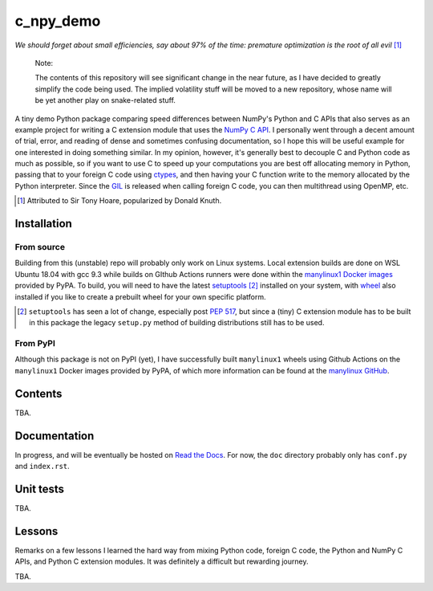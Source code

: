 .. README for c_numpy_demo

c_npy_demo
==========

.. image:: https://img.shields.io/github/workflow/status/phetdam/c_npy_demo/
   build?logo=github
   :target: https://github.com/phetdam/c_npy_demo/actions
   :alt: GitHub Workflow Status

*We should forget about small efficiencies, say about 97% of the time: premature
optimization is the root of all evil* [#]_

   Note:

   The contents of this repository will see significant change in the near
   future, as I have decided to greatly simplify the code being used. The
   implied volatility stuff will be moved to a new repository, whose name will
   be yet another play on snake-related stuff.

A tiny demo Python package comparing speed differences between NumPy's Python
and C APIs that also serves as an example project for writing a C extension
module that uses the `NumPy C API`__. I personally went through a decent amount
of trial, error, and reading of dense and sometimes confusing documentation, so
I hope this will be useful example for one interested in doing something
similar. In my opinion, however, it's generally best to decouple C and Python
code as much as possible, so if you want to use C to speed up your computations
you are best off allocating memory in Python, passing that to your foreign C
code using `ctypes`__, and then having your C function write to the memory
allocated by the Python interpreter. Since the `GIL`__ is released when calling
foreign C code, you can then multithread using OpenMP, etc.

.. [#] Attributed to Sir Tony Hoare, popularized by Donald Knuth.

.. __: https://numpy.org/devdocs/user/c-info.html

.. __: https://docs.python.org/3/library/ctypes.html

.. __: https://docs.python.org/3/glossary.html#term-global-interpreter-lock

Installation
------------

From source
~~~~~~~~~~~

Building from this (unstable) repo will probably only work on Linux systems.
Local extension builds are done on WSL Ubuntu 18.04 with gcc 9.3 while builds on
GIthub Actions runners were done within the `manylinux1 Docker images`__
provided by PyPA. To build, you will need to have the latest `setuptools`__ [#]_
installed on your system, with `wheel`__ also installed if you like to create a
prebuilt wheel for your own specific platform.

.. [#] ``setuptools`` has seen a lot of change, especially post `PEP 517`__, but
   since a (tiny) C extension module has to be built in this package the legacy
   ``setup.py`` method of building distributions still has to be used.

.. __: https://github.com/pypa/manylinux

.. __: https://setuptools.readthedocs.io/en/latest/

.. __: https://wheel.readthedocs.io/en/stable/

.. __: https://www.python.org/dev/peps/pep-0517/

From PyPI
~~~~~~~~~

Although this package is not on PyPI (yet), I have successfully built
``manylinux1`` wheels using Github Actions on the ``manylinux1`` Docker images
provided by PyPA, of which more information can be found at the
`manylinux GitHub`__.

.. __: https://github.com/pypa/manylinux

Contents
--------

TBA.

Documentation
-------------

In progress, and will be eventually be hosted on `Read the Docs`__. For now,
the ``doc`` directory probably only has ``conf.py`` and ``index.rst``.

.. __: https://readthedocs.org/

Unit tests
----------

TBA.

Lessons
-------

Remarks on a few lessons I learned the hard way from mixing Python code,
foreign C code, the Python and NumPy C APIs, and Python C extension modules. It
was definitely a difficult but rewarding journey.

TBA.